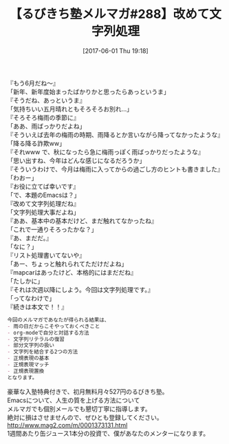 #+BLOG: rubikitch
#+POSTID: 2109
#+DATE: [2017-06-01 Thu 19:18]
#+PERMALINK: melmag288
#+OPTIONS: toc:nil num:nil todo:nil pri:nil tags:nil ^:nil \n:t -:nil tex:nil ':nil
#+ISPAGE: nil
# (progn (erase-buffer)(find-file-hook--org2blog/wp-mode))
#+BLOG: rubikitch
#+CATEGORY: るびきち塾メルマガ
#+DESCRIPTION: るびきち塾メルマガ『Emacsの鬼るびきちのココだけの話#288』の予告
#+TITLE: 【るびきち塾メルマガ#288】改めて文字列処理
#+begin: org2blog-tags
# content-length: 918

#+end:
『もう6月だね〜』
「新年、新年度始まったばかりかと思ったらあっというま」
『そうだね、あっというま』
「気持ちいい五月晴れともそろそろお別れ…」
『そろそろ梅雨の季節に』
「ああ、雨ばっかりだよね」
『そういえば去年の梅雨の時期、雨降るとか言いながら降ってなかったような』
「降る降る詐欺ww」
『それwww で、秋になったら急に梅雨っぽく雨ばっかりだったような』
「思い出すね、今年はどんな感じになるだろうか」
『そういうわけで、今月は梅雨に入ってからの過ごし方のヒントも書きました』
「わおー」
『お役に立てば幸いです』
「で、本題のEmacsは？」
『改めて文字列処理だね』
「文字列処理大事だよね」
『ああ、基本中の基本だけど、まだ触れてなかったね』
「これで一通りそろったかな？」
『あ、まだだ。』
「なに？」
『リスト処理書いてないや』
「あー、ちょっと触れられてただけだよね」
『mapcarはあったけど、本格的にはまだだね』
「たしかに」
『それは次週以降にしよう。今回は文字列処理です。』
「ってなわけで」
『続きは本文で！！』

# (wop)
#+BEGIN_SRC org
今回のメルマガであなたが得られる結果は、
- 雨の日だからこそやっておくべきこと
- org-modeで自分と対話する方法
- 文字列リテラルの復習
- 部分文字列の扱い
- 文字列を結合する2つの方法
- 正規表現の基本
- 正規表現マッチ
- 正規表現置換
となります。
#+END_SRC

# footer
豪華な入塾特典付きで、初月無料月々527円のるびきち塾。
Emacsについて、人生の質を上げる方法について
メルマガでも個別メールでも懇切丁寧に指導します。
絶対に損はさせませんので、ぜひとも登録してください。
http://www.mag2.com/m/0001373131.html
1週間あたり缶ジュース1本分の投資で、僕があなたのメンターになります。

# (progn (forward-line 1)(shell-command "screenshot-time.rb org_template" t))
